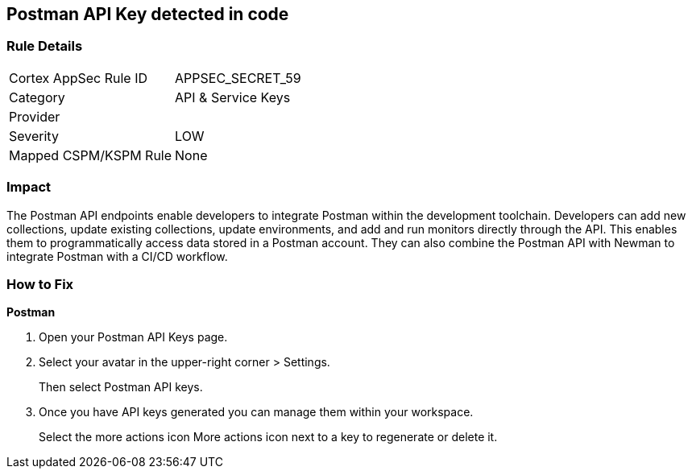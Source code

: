 == Postman API Key detected in code


=== Rule Details

[cols="1,2"]
|===
|Cortex AppSec Rule ID |APPSEC_SECRET_59
|Category |API & Service Keys
|Provider |
|Severity |LOW
|Mapped CSPM/KSPM Rule |None
|===


=== Impact
The Postman API endpoints enable developers to integrate Postman within the development toolchain.
Developers can add new collections, update existing collections, update environments, and add and run monitors directly through the API.
This enables them to programmatically access data stored in a Postman account.
They can also combine the Postman API with Newman to integrate Postman with a CI/CD workflow.

=== How to Fix


*Postman* 



. Open your Postman API Keys page.

. Select your avatar in the upper-right corner > Settings.
+
Then select Postman API keys.

. Once you have API keys generated you can manage them within your workspace.
+
Select the more actions icon More actions icon next to a key to regenerate or delete it.
